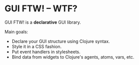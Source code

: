 * GUI FTW! -- WTF?

  GUI FTW! is a *declarative* GUI library.

  Main goals:
  - Declare your GUI structure using Clojure syntax.
  - Style it in a CSS fashion.
  - Put event handlers in stylesheets.
  - Bind data from widgets to Clojure's agents, atoms, vars, etc.
